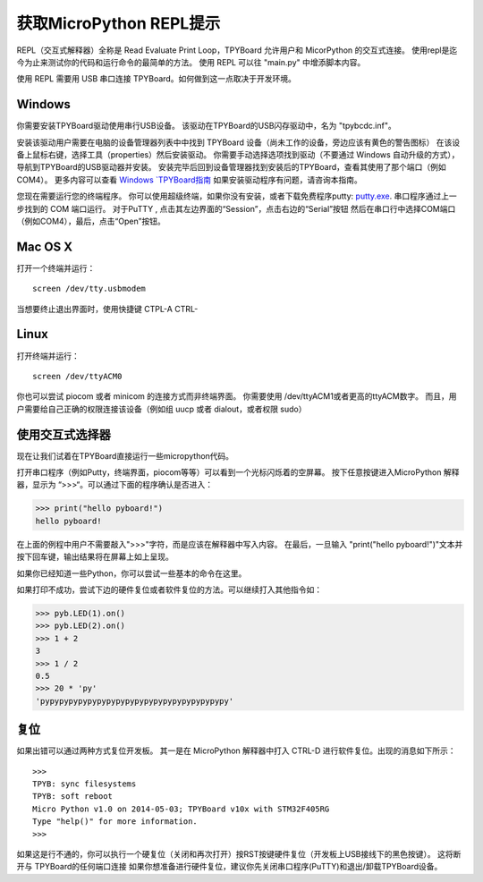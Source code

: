 获取MicroPython REPL提示
=================================

REPL（交互式解释器）全称是 Read Evaluate Print Loop，TPYBoard 允许用户和 MicorPython 的交互式连接。
使用repl是迄今为止来测试你的代码和运行命令的最简单的方法。
使用 REPL 可以往 "main.py" 中增添脚本内容。

使用 REPL 需要用 USB 串口连接 TPYBoard。如何做到这一点取决于开发环境。

Windows
---------

你需要安装TPYBoard驱动使用串行USB设备。
该驱动在TPYBoard的USB闪存驱动中，名为 "tpybcdc.inf"。

安装该驱动用户需要在电脑的设备管理器列表中中找到 TPYBoard 设备（尚未工作的设备，旁边应该有黄色的警告图标）
在该设备上鼠标右键，选择工具（properties）然后安装驱动。
你需要手动选择选项找到驱动（不要通过 Windows 自动升级的方式），导航到TPYBoard的USB驱动器并安装。
安装完毕后回到设备管理器找到安装后的TPYBoard，查看其使用了那个端口（例如 COM4）。
更多内容可以查看
`Windows `TPYBoard指南 <http://micropython.org/resources/Micro-Python-Windows-setup.pdf>`_
如果安装驱动程序有问题，请咨询本指南。

您现在需要运行您的终端程序。
你可以使用超级终端，如果你没有安装，或者下载免费程序putty:
`putty.exe <http://www.chiark.greenend.org.uk/~sgtatham/putty/download.html>`_.
串口程序通过上一步找到的 COM 端口运行。
对于PuTTY , 点击其左边界面的“Session”，点击右边的“Serial”按钮
然后在串口行中选择COM端口（例如COM4），最后，点击“Open”按钮。

Mac OS X
----------

打开一个终端并运行：
::

    screen /dev/tty.usbmodem

当想要终止退出界面时，使用快捷键 CTPL-A CTRL-\

Linux
-------

打开终端并运行：
::

    screen /dev/ttyACM0

你也可以尝试 piocom 或者 minicom 的连接方式而非终端界面。
你需要使用 /dev/ttyACM1或者更高的ttyACM数字。
而且，用户需要给自己正确的权限连接该设备（例如组 uucp 或者 dialout，或者权限 sudo）

使用交互式选择器
---------------------

现在让我们试着在TPYBoard直接运行一些micropython代码。

打开串口程序（例如Putty，终端界面，piocom等等）可以看到一个光标闪烁着的空屏幕。
按下任意按键进入MicroPython 解释器，显示为 “>>>“。可以通过下面的程序确认是否进入：

>>> print("hello pyboard!")
hello pyboard!

在上面的例程中用户不需要敲入">>>"字符，而是应该在解释器中写入内容。
在最后，一旦输入 "print("hello pyboard!")"文本并按下回车键，输出结果将在屏幕上如上呈现。

如果你已经知道一些Python，你可以尝试一些基本的命令在这里。

如果打印不成功，尝试下边的硬件复位或者软件复位的方法。可以继续打入其他指令如：

>>> pyb.LED(1).on()
>>> pyb.LED(2).on()
>>> 1 + 2
3
>>> 1 / 2
0.5
>>> 20 * 'py'
'pypypypypypypypypypypypypypypypypypypypy'
    

复位
-------------------

如果出错可以通过两种方式复位开发板。
其一是在 MicroPython 解释器中打入 CTRL-D 进行软件复位。出现的消息如下所示：
::

    >>>
    TPYB: sync filesystems
    TPYB: soft reboot
    Micro Python v1.0 on 2014-05-03; TPYBoard v10x with STM32F405RG
    Type "help()" for more information.
    >>>
    

如果这是行不通的，你可以执行一个硬复位（关闭和再次打开）按RST按键硬件复位（开发板上USB接线下的黑色按键）。
这将断开与 TPYBoard的任何端口连接
如果你想准备进行硬件复位，建议你先关闭串口程序(PuTTY)和退出/卸载TPYBoard设备。
